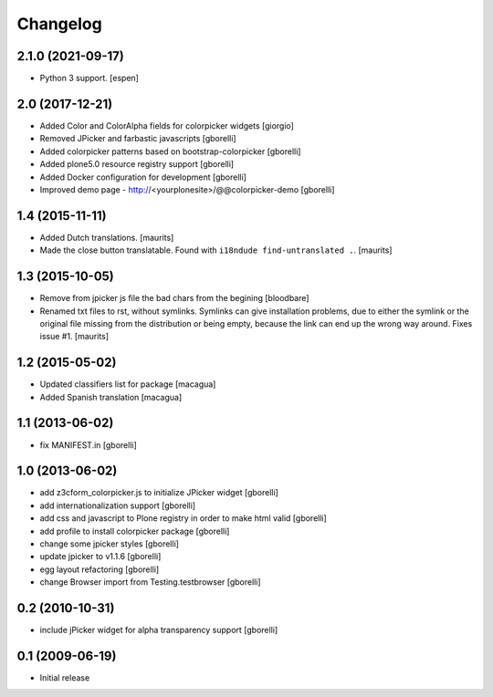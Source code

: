 Changelog
=========

2.1.0 (2021-09-17)
------------------

- Python 3 support.  [espen]


2.0 (2017-12-21)
----------------

- Added Color and ColorAlpha fields for colorpicker widgets
  [giorgio]

- Removed JPicker and farbastic javascripts
  [gborelli]

- Added colorpicker patterns based on bootstrap-colorpicker
  [gborelli]

- Added plone5.0 resource registry support
  [gborelli]

- Added Docker configuration for development
  [gborelli]

- Improved demo page - http://<yourplonesite>/@@colorpicker-demo
  [gborelli]


1.4 (2015-11-11)
----------------

- Added Dutch translations.
  [maurits]

- Made the close button translatable.
  Found with ``i18ndude find-untranslated .``.
  [maurits]


1.3 (2015-10-05)
----------------

- Remove from jpicker js file the bad chars from the begining
  [bloodbare]

- Renamed txt files to rst, without symlinks.  Symlinks can give
  installation problems, due to either the symlink or the original
  file missing from the distribution or being empty, because the link
  can end up the wrong way around.  Fixes issue #1.
  [maurits]


1.2 (2015-05-02)
----------------

- Updated classifiers list for package [macagua]
- Added Spanish translation [macagua]


1.1 (2013-06-02)
----------------

- fix MANIFEST.in
  [gborelli]


1.0 (2013-06-02)
----------------

- add z3cform_colorpicker.js to initialize JPicker widget
  [gborelli]

- add internationalization support
  [gborelli]

- add css and javascript to Plone registry in order to make html valid
  [gborelli]

- add profile to install colorpicker package
  [gborelli]

- change some jpicker styles
  [gborelli]

- update jpicker to v1.1.6
  [gborelli]

- egg layout refactoring
  [gborelli]

- change Browser import from Testing.testbrowser
  [gborelli]


0.2 (2010-10-31)
----------------

- include jPicker widget for alpha transparency support
  [gborelli]

0.1 (2009-06-19)
----------------

* Initial release
